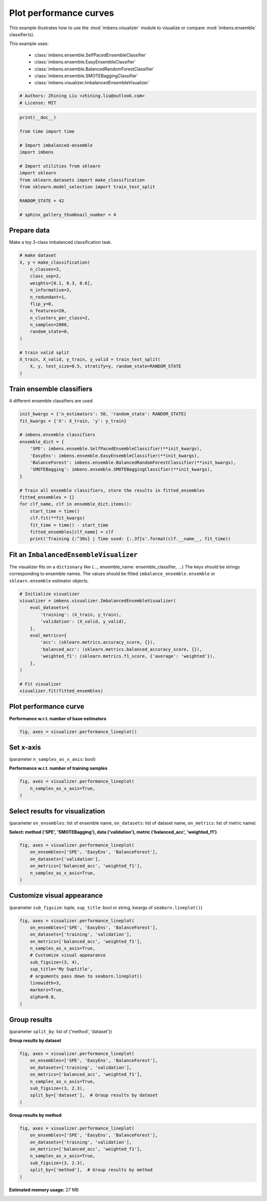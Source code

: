 
.. DO NOT EDIT.
.. THIS FILE WAS AUTOMATICALLY GENERATED BY SPHINX-GALLERY.
.. TO MAKE CHANGES, EDIT THE SOURCE PYTHON FILE:
.. "auto_examples\visualizer\plot_performance_curve.py"
.. LINE NUMBERS ARE GIVEN BELOW.

.. only:: html

    .. note::
        :class: sphx-glr-download-link-note

        Click :ref:`here <sphx_glr_download_auto_examples_visualizer_plot_performance_curve.py>`
        to download the full example code

.. rst-class:: sphx-glr-example-title

.. _sphx_glr_auto_examples_visualizer_plot_performance_curve.py:


=========================================================
Plot performance curves
=========================================================

This example illustrates how to use the 
:mod:`imbens.visualizer` module to visualize or 
compare :mod:`imbens.ensemble` classifier(s).

This example uses:

    - :class:`imbens.ensemble.SelfPacedEnsembleClassifier`
    - :class:`imbens.ensemble.EasyEnsembleClassifier`
    - :class:`imbens.ensemble.BalancedRandomForestClassifier`
    - :class:`imbens.ensemble.SMOTEBaggingClassifier`
    - :class:`imbens.visualizer.ImbalancedEnsembleVisualizer`

.. GENERATED FROM PYTHON SOURCE LINES 18-23

.. code-block:: default


    # Authors: Zhining Liu <zhining.liu@outlook.com>
    # License: MIT









.. GENERATED FROM PYTHON SOURCE LINES 24-41

.. code-block:: default

    print(__doc__)

    from time import time

    # Import imbalanced-ensemble
    import imbens

    # Import utilities from sklearn
    import sklearn
    from sklearn.datasets import make_classification
    from sklearn.model_selection import train_test_split

    RANDOM_STATE = 42

    # sphinx_gallery_thumbnail_number = 4









.. GENERATED FROM PYTHON SOURCE LINES 42-45

Prepare data
----------------------------
Make a toy 3-class imbalanced classification task.

.. GENERATED FROM PYTHON SOURCE LINES 45-65

.. code-block:: default


    # make dataset
    X, y = make_classification(
        n_classes=3,
        class_sep=2,
        weights=[0.1, 0.3, 0.6],
        n_informative=3,
        n_redundant=1,
        flip_y=0,
        n_features=20,
        n_clusters_per_class=2,
        n_samples=2000,
        random_state=0,
    )

    # train valid split
    X_train, X_valid, y_train, y_valid = train_test_split(
        X, y, test_size=0.5, stratify=y, random_state=RANDOM_STATE
    )








.. GENERATED FROM PYTHON SOURCE LINES 66-69

Train ensemble classifiers
--------------------------
4 different ensemble classifiers are used.

.. GENERATED FROM PYTHON SOURCE LINES 69-91

.. code-block:: default


    init_kwargs = {'n_estimators': 50, 'random_state': RANDOM_STATE}
    fit_kwargs = {'X': X_train, 'y': y_train}

    # imbens.ensemble classifiers
    ensemble_dict = {
        'SPE': imbens.ensemble.SelfPacedEnsembleClassifier(**init_kwargs),
        'EasyEns': imbens.ensemble.EasyEnsembleClassifier(**init_kwargs),
        'BalanceForest': imbens.ensemble.BalancedRandomForestClassifier(**init_kwargs),
        'SMOTEBagging': imbens.ensemble.SMOTEBaggingClassifier(**init_kwargs),
    }

    # Train all ensemble classifiers, store the results in fitted_ensembles
    fitted_ensembles = {}
    for clf_name, clf in ensemble_dict.items():
        start_time = time()
        clf.fit(**fit_kwargs)
        fit_time = time() - start_time
        fitted_ensembles[clf_name] = clf
        print('Training {:^30s} | Time used: {:.3f}s'.format(clf.__name__, fit_time))






.. rst-class:: sphx-glr-script-out

 .. code-block:: none

    Training  SelfPacedEnsembleClassifier   | Time used: 0.199s
    Training     EasyEnsembleClassifier     | Time used: 0.802s
    Training BalancedRandomForestClassifier | Time used: 0.089s
    Training     SMOTEBaggingClassifier     | Time used: 0.757s




.. GENERATED FROM PYTHON SOURCE LINES 92-97

Fit an ``ImbalancedEnsembleVisualizer``
-----------------------------------------------------
The visualizer fits on a ``dictionary`` like {..., ensemble_name: ensemble_classifier, ...}
The keys should be strings corresponding to ensemble names.
The values should be fitted ``imbalance_ensemble.ensemble`` or ``sklearn.ensemble`` estimator objects.

.. GENERATED FROM PYTHON SOURCE LINES 97-115

.. code-block:: default


    # Initialize visualizer
    visualizer = imbens.visualizer.ImbalancedEnsembleVisualizer(
        eval_datasets={
            'training': (X_train, y_train),
            'validation': (X_valid, y_valid),
        },
        eval_metrics={
            'acc': (sklearn.metrics.accuracy_score, {}),
            'balanced_acc': (sklearn.metrics.balanced_accuracy_score, {}),
            'weighted_f1': (sklearn.metrics.f1_score, {'average': 'weighted'}),
        },
    )

    # Fit visualizer
    visualizer.fit(fitted_ensembles)






.. rst-class:: sphx-glr-script-out

 .. code-block:: none

      0%|          | 0/50 [00:00<?, ?it/s]    Visualizer evaluating model      SPE      on dataset  training  ::   0%|          | 0/50 [00:00<?, ?it/s]    Visualizer evaluating model      SPE      on dataset  training  :: 100%|##########| 50/50 [00:00<00:00, 1919.17it/s]
      0%|          | 0/50 [00:00<?, ?it/s]    Visualizer evaluating model      SPE      on dataset validation ::   0%|          | 0/50 [00:00<?, ?it/s]    Visualizer evaluating model      SPE      on dataset validation :: 100%|##########| 50/50 [00:00<00:00, 1777.19it/s]
      0%|          | 0/50 [00:00<?, ?it/s]    Visualizer evaluating model    EasyEns    on dataset  training  ::   0%|          | 0/50 [00:00<?, ?it/s]    Visualizer evaluating model    EasyEns    on dataset  training  ::  80%|########  | 40/50 [00:00<00:00, 309.16it/s]    Visualizer evaluating model    EasyEns    on dataset  training  :: 100%|##########| 50/50 [00:00<00:00, 267.11it/s]
      0%|          | 0/50 [00:00<?, ?it/s]    Visualizer evaluating model    EasyEns    on dataset validation ::   0%|          | 0/50 [00:00<?, ?it/s]    Visualizer evaluating model    EasyEns    on dataset validation ::  80%|########  | 40/50 [00:00<00:00, 317.58it/s]    Visualizer evaluating model    EasyEns    on dataset validation :: 100%|##########| 50/50 [00:00<00:00, 272.33it/s]
      0%|          | 0/50 [00:00<?, ?it/s]    Visualizer evaluating model BalanceForest on dataset  training  ::   0%|          | 0/50 [00:00<?, ?it/s]    Visualizer evaluating model BalanceForest on dataset  training  :: 100%|##########| 50/50 [00:00<00:00, 2216.23it/s]
      0%|          | 0/50 [00:00<?, ?it/s]    Visualizer evaluating model BalanceForest on dataset validation ::   0%|          | 0/50 [00:00<?, ?it/s]    Visualizer evaluating model BalanceForest on dataset validation :: 100%|##########| 50/50 [00:00<00:00, 2317.65it/s]
      0%|          | 0/50 [00:00<?, ?it/s]    Visualizer evaluating model SMOTEBagging  on dataset  training  ::   0%|          | 0/50 [00:00<?, ?it/s]    Visualizer evaluating model SMOTEBagging  on dataset  training  :: 100%|##########| 50/50 [00:00<00:00, 1748.75it/s]
      0%|          | 0/50 [00:00<?, ?it/s]    Visualizer evaluating model SMOTEBagging  on dataset validation ::   0%|          | 0/50 [00:00<?, ?it/s]    Visualizer evaluating model SMOTEBagging  on dataset validation :: 100%|##########| 50/50 [00:00<00:00, 1781.54it/s]
    Visualizer computing confusion matrices........ Finished!

    <imbens.visualizer.visualizer.ImbalancedEnsembleVisualizer object at 0x000001AB76B12C10>



.. GENERATED FROM PYTHON SOURCE LINES 116-119

Plot performance curve
----------------------
**Performance w.r.t. number of base estimators**

.. GENERATED FROM PYTHON SOURCE LINES 119-123

.. code-block:: default


    fig, axes = visualizer.performance_lineplot()





.. image-sg:: /auto_examples/visualizer/images/sphx_glr_plot_performance_curve_001.png
   :alt: Performance Curves
   :srcset: /auto_examples/visualizer/images/sphx_glr_plot_performance_curve_001.png
   :class: sphx-glr-single-img





.. GENERATED FROM PYTHON SOURCE LINES 124-127

Set x-axis
----------
(parameter ``n_samples_as_x_axis``: bool)

.. GENERATED FROM PYTHON SOURCE LINES 129-130

**Performance w.r.t. number of training samples**

.. GENERATED FROM PYTHON SOURCE LINES 130-136

.. code-block:: default


    fig, axes = visualizer.performance_lineplot(
        n_samples_as_x_axis=True,
    )





.. image-sg:: /auto_examples/visualizer/images/sphx_glr_plot_performance_curve_002.png
   :alt: Performance Curves
   :srcset: /auto_examples/visualizer/images/sphx_glr_plot_performance_curve_002.png
   :class: sphx-glr-single-img





.. GENERATED FROM PYTHON SOURCE LINES 137-140

Select results for visualization
--------------------------------
(parameter ``on_ensembles``: list of ensemble name, ``on_datasets``: list of dataset name, ``on_metrics``: list of metric name)

.. GENERATED FROM PYTHON SOURCE LINES 142-143

**Select: method ('SPE', 'SMOTEBagging'), data ('validation'), metric ('balanced_acc', 'weighted_f1')**

.. GENERATED FROM PYTHON SOURCE LINES 143-152

.. code-block:: default


    fig, axes = visualizer.performance_lineplot(
        on_ensembles=['SPE', 'EasyEns', 'BalanceForest'],
        on_datasets=['validation'],
        on_metrics=['balanced_acc', 'weighted_f1'],
        n_samples_as_x_axis=True,
    )





.. image-sg:: /auto_examples/visualizer/images/sphx_glr_plot_performance_curve_003.png
   :alt: Performance Curves
   :srcset: /auto_examples/visualizer/images/sphx_glr_plot_performance_curve_003.png
   :class: sphx-glr-single-img





.. GENERATED FROM PYTHON SOURCE LINES 153-156

Customize visual appearance
---------------------------
(parameter ``sub_figsize``: tuple, ``sup_title``: bool or string, kwargs of ``seaborn.lineplot()``)

.. GENERATED FROM PYTHON SOURCE LINES 156-172

.. code-block:: default


    fig, axes = visualizer.performance_lineplot(
        on_ensembles=['SPE', 'EasyEns', 'BalanceForest'],
        on_datasets=['training', 'validation'],
        on_metrics=['balanced_acc', 'weighted_f1'],
        n_samples_as_x_axis=True,
        # Customize visual appearance
        sub_figsize=(3, 4),
        sup_title='My Suptitle',
        # arguments pass down to seaborn.lineplot()
        linewidth=3,
        markers=True,
        alpha=0.8,
    )





.. image-sg:: /auto_examples/visualizer/images/sphx_glr_plot_performance_curve_004.png
   :alt: My Suptitle
   :srcset: /auto_examples/visualizer/images/sphx_glr_plot_performance_curve_004.png
   :class: sphx-glr-single-img





.. GENERATED FROM PYTHON SOURCE LINES 173-176

Group results
-------------
(parameter ``split_by``: list of {'method', 'dataset'})

.. GENERATED FROM PYTHON SOURCE LINES 178-179

**Group results by dataset**

.. GENERATED FROM PYTHON SOURCE LINES 179-190

.. code-block:: default


    fig, axes = visualizer.performance_lineplot(
        on_ensembles=['SPE', 'EasyEns', 'BalanceForest'],
        on_datasets=['training', 'validation'],
        on_metrics=['balanced_acc', 'weighted_f1'],
        n_samples_as_x_axis=True,
        sub_figsize=(3, 2.3),
        split_by=['dataset'],  # Group results by dataset
    )





.. image-sg:: /auto_examples/visualizer/images/sphx_glr_plot_performance_curve_005.png
   :alt: Performance Curves
   :srcset: /auto_examples/visualizer/images/sphx_glr_plot_performance_curve_005.png
   :class: sphx-glr-single-img





.. GENERATED FROM PYTHON SOURCE LINES 191-192

**Group results by method**

.. GENERATED FROM PYTHON SOURCE LINES 192-201

.. code-block:: default


    fig, axes = visualizer.performance_lineplot(
        on_ensembles=['SPE', 'EasyEns', 'BalanceForest'],
        on_datasets=['training', 'validation'],
        on_metrics=['balanced_acc', 'weighted_f1'],
        n_samples_as_x_axis=True,
        sub_figsize=(3, 2.3),
        split_by=['method'],  # Group results by method
    )



.. image-sg:: /auto_examples/visualizer/images/sphx_glr_plot_performance_curve_006.png
   :alt: Performance Curves
   :srcset: /auto_examples/visualizer/images/sphx_glr_plot_performance_curve_006.png
   :class: sphx-glr-single-img






.. rst-class:: sphx-glr-timing

   **Total running time of the script:** ( 0 minutes  37.421 seconds)

**Estimated memory usage:**  27 MB


.. _sphx_glr_download_auto_examples_visualizer_plot_performance_curve.py:

.. only:: html

  .. container:: sphx-glr-footer sphx-glr-footer-example


    .. container:: sphx-glr-download sphx-glr-download-python

      :download:`Download Python source code: plot_performance_curve.py <plot_performance_curve.py>`

    .. container:: sphx-glr-download sphx-glr-download-jupyter

      :download:`Download Jupyter notebook: plot_performance_curve.ipynb <plot_performance_curve.ipynb>`


.. only:: html

 .. rst-class:: sphx-glr-signature

    `Gallery generated by Sphinx-Gallery <https://sphinx-gallery.github.io>`_
